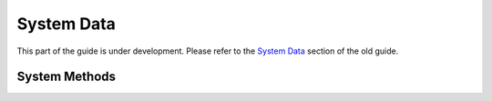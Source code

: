 System Data
-----------

This part of the guide is under development.  Please refer to the
`System Data <https://www.questionmark.com/content/system-data>`_
section of the old guide.

System Methods
~~~~~~~~~~~~~~

..  qm:meth::   GetAbout

..  qm:meth::   GetAbout2

..  qm:meth::   GetConfiguration

..  qm:meth::   SetConfiguration

